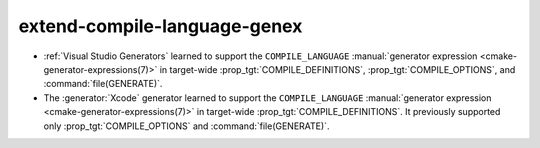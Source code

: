 extend-compile-language-genex
-----------------------------

* :ref:`Visual Studio Generators` learned to support the ``COMPILE_LANGUAGE``
  :manual:`generator expression <cmake-generator-expressions(7)>` in
  target-wide :prop_tgt:`COMPILE_DEFINITIONS`,
  :prop_tgt:`COMPILE_OPTIONS`, and :command:`file(GENERATE)`.

* The :generator:`Xcode` generator learned to support the ``COMPILE_LANGUAGE``
  :manual:`generator expression <cmake-generator-expressions(7)>` in
  target-wide :prop_tgt:`COMPILE_DEFINITIONS`.
  It previously supported only :prop_tgt:`COMPILE_OPTIONS` and
  :command:`file(GENERATE)`.
